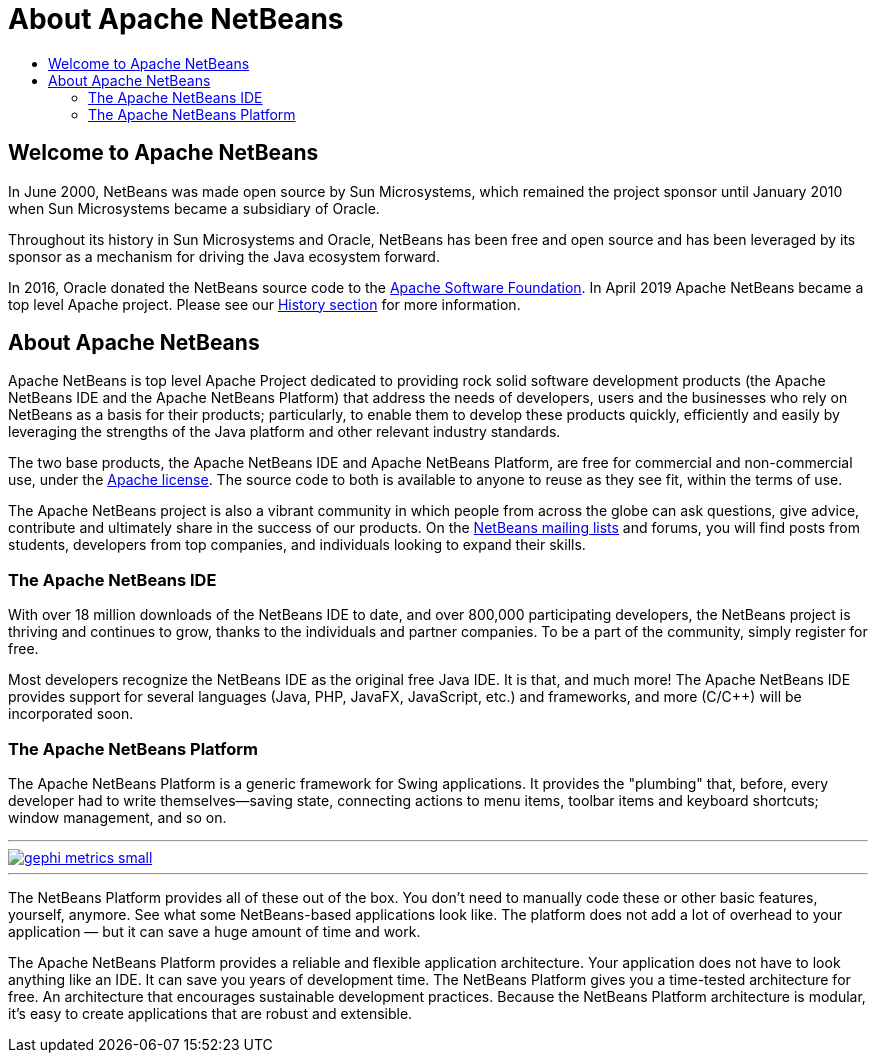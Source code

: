 ////
     Licensed to the Apache Software Foundation (ASF) under one
     or more contributor license agreements.  See the NOTICE file
     distributed with this work for additional information
     regarding copyright ownership.  The ASF licenses this file
     to you under the Apache License, Version 2.0 (the
     "License"); you may not use this file except in compliance
     with the License.  You may obtain a copy of the License at

       http://www.apache.org/licenses/LICENSE-2.0

     Unless required by applicable law or agreed to in writing,
     software distributed under the License is distributed on an
     "AS IS" BASIS, WITHOUT WARRANTIES OR CONDITIONS OF ANY
     KIND, either express or implied.  See the License for the
     specific language governing permissions and limitations
     under the License.
////
= About Apache NetBeans
:page-layout: page
:page-tags: about
:jbake-status: published
:keywords: Apache NetBeans About
:description: About Apache NetBeans
:toc: left
:toc-title:
:icons: font

== Welcome to Apache NetBeans

In June 2000, NetBeans was made open source by Sun Microsystems, which remained
the project sponsor until January 2010 when Sun Microsystems became a
subsidiary of Oracle. 

Throughout its history in Sun Microsystems and Oracle, NetBeans has been free
and open source and has been leveraged by its sponsor as a mechanism for
driving the Java ecosystem forward. 

In 2016, Oracle donated the NetBeans source code to the link:https://www.apache.org/[Apache Software Foundation]. 
In April 2019 Apache NetBeans became a top level Apache project.  Please see
our xref:./history.adoc[History section] for more information.

== About Apache NetBeans

Apache NetBeans is top level Apache Project dedicated to providing rock solid
software development products (the Apache NetBeans IDE and the Apache NetBeans
Platform) that address the needs of developers, users and the businesses who
rely on NetBeans as a basis for their products; particularly, to enable them to
develop these products quickly, efficiently and easily by leveraging the
strengths of the Java platform and other relevant industry standards.

The two base products, the Apache NetBeans IDE and Apache NetBeans Platform,
are free for commercial and non-commercial use, under the link:https://www.apache.org/licenses/[Apache license]. 
The source code to both is available to anyone to reuse as they see fit, within the terms of use. 

The Apache NetBeans project is also a vibrant community in which people from across
the globe can ask questions, give advice, contribute and ultimately share in
the success of our products. On the xref:community/mailing-lists.adoc[NetBeans mailing lists] and forums, you will
find posts from students, developers from top companies, and individuals
looking to expand their skills.

=== The Apache NetBeans IDE

With over 18 million downloads of the NetBeans IDE to date, and over 800,000
participating developers, the NetBeans project is thriving and continues to
grow, thanks to the individuals and partner companies. To be a part of the
community, simply register for free.

Most developers recognize the NetBeans IDE as the original free Java IDE. It is
that, and much more! The Apache NetBeans IDE provides support for several languages
(Java, PHP, JavaFX, JavaScript, etc.) and frameworks, and more (C/C++) will be
incorporated soon.

=== The Apache NetBeans Platform

The Apache NetBeans Platform is a generic framework for Swing applications. It
provides the "plumbing" that, before, every developer had to write
themselves—saving state, connecting actions to menu items, toolbar items and
keyboard shortcuts; window management, and so on.

[.feature]
---
image::./gephi-metrics-small.png[role="left", link="gephi-metrics.png"]
---

The NetBeans Platform provides all of these out of the box. You don't need to
manually code these or other basic features, yourself, anymore. See what some
NetBeans-based applications look like. The platform does not add a lot of
overhead to your application — but it can save a huge amount of time and work.

The Apache NetBeans Platform provides a reliable and flexible application
architecture. Your application does not have to look anything like an IDE. It
can save you years of development time. The NetBeans Platform gives you a
time-tested architecture for free. An architecture that encourages sustainable
development practices. Because the NetBeans Platform architecture is modular,
it's easy to create applications that are robust and extensible. 


